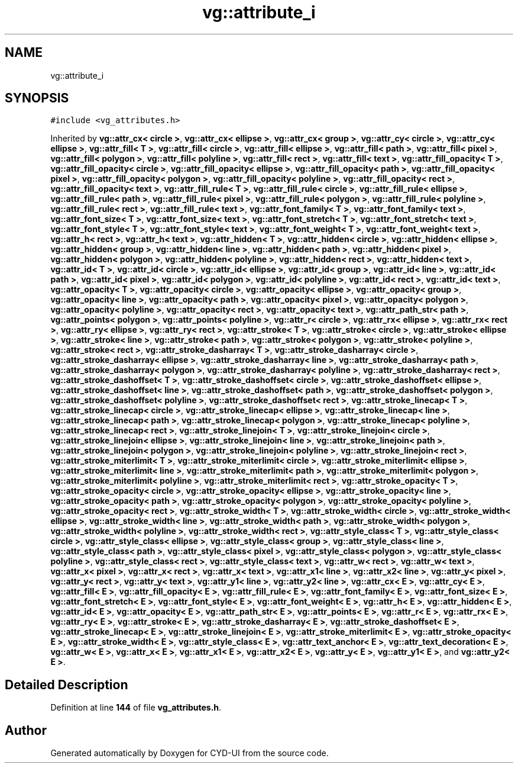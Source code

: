 .TH "vg::attribute_i" 3 "CYD-UI" \" -*- nroff -*-
.ad l
.nh
.SH NAME
vg::attribute_i
.SH SYNOPSIS
.br
.PP
.PP
\fC#include <vg_attributes\&.h>\fP
.PP
Inherited by \fBvg::attr_cx< circle >\fP, \fBvg::attr_cx< ellipse >\fP, \fBvg::attr_cx< group >\fP, \fBvg::attr_cy< circle >\fP, \fBvg::attr_cy< ellipse >\fP, \fBvg::attr_fill< T >\fP, \fBvg::attr_fill< circle >\fP, \fBvg::attr_fill< ellipse >\fP, \fBvg::attr_fill< path >\fP, \fBvg::attr_fill< pixel >\fP, \fBvg::attr_fill< polygon >\fP, \fBvg::attr_fill< polyline >\fP, \fBvg::attr_fill< rect >\fP, \fBvg::attr_fill< text >\fP, \fBvg::attr_fill_opacity< T >\fP, \fBvg::attr_fill_opacity< circle >\fP, \fBvg::attr_fill_opacity< ellipse >\fP, \fBvg::attr_fill_opacity< path >\fP, \fBvg::attr_fill_opacity< pixel >\fP, \fBvg::attr_fill_opacity< polygon >\fP, \fBvg::attr_fill_opacity< polyline >\fP, \fBvg::attr_fill_opacity< rect >\fP, \fBvg::attr_fill_opacity< text >\fP, \fBvg::attr_fill_rule< T >\fP, \fBvg::attr_fill_rule< circle >\fP, \fBvg::attr_fill_rule< ellipse >\fP, \fBvg::attr_fill_rule< path >\fP, \fBvg::attr_fill_rule< pixel >\fP, \fBvg::attr_fill_rule< polygon >\fP, \fBvg::attr_fill_rule< polyline >\fP, \fBvg::attr_fill_rule< rect >\fP, \fBvg::attr_fill_rule< text >\fP, \fBvg::attr_font_family< T >\fP, \fBvg::attr_font_family< text >\fP, \fBvg::attr_font_size< T >\fP, \fBvg::attr_font_size< text >\fP, \fBvg::attr_font_stretch< T >\fP, \fBvg::attr_font_stretch< text >\fP, \fBvg::attr_font_style< T >\fP, \fBvg::attr_font_style< text >\fP, \fBvg::attr_font_weight< T >\fP, \fBvg::attr_font_weight< text >\fP, \fBvg::attr_h< rect >\fP, \fBvg::attr_h< text >\fP, \fBvg::attr_hidden< T >\fP, \fBvg::attr_hidden< circle >\fP, \fBvg::attr_hidden< ellipse >\fP, \fBvg::attr_hidden< group >\fP, \fBvg::attr_hidden< line >\fP, \fBvg::attr_hidden< path >\fP, \fBvg::attr_hidden< pixel >\fP, \fBvg::attr_hidden< polygon >\fP, \fBvg::attr_hidden< polyline >\fP, \fBvg::attr_hidden< rect >\fP, \fBvg::attr_hidden< text >\fP, \fBvg::attr_id< T >\fP, \fBvg::attr_id< circle >\fP, \fBvg::attr_id< ellipse >\fP, \fBvg::attr_id< group >\fP, \fBvg::attr_id< line >\fP, \fBvg::attr_id< path >\fP, \fBvg::attr_id< pixel >\fP, \fBvg::attr_id< polygon >\fP, \fBvg::attr_id< polyline >\fP, \fBvg::attr_id< rect >\fP, \fBvg::attr_id< text >\fP, \fBvg::attr_opacity< T >\fP, \fBvg::attr_opacity< circle >\fP, \fBvg::attr_opacity< ellipse >\fP, \fBvg::attr_opacity< group >\fP, \fBvg::attr_opacity< line >\fP, \fBvg::attr_opacity< path >\fP, \fBvg::attr_opacity< pixel >\fP, \fBvg::attr_opacity< polygon >\fP, \fBvg::attr_opacity< polyline >\fP, \fBvg::attr_opacity< rect >\fP, \fBvg::attr_opacity< text >\fP, \fBvg::attr_path_str< path >\fP, \fBvg::attr_points< polygon >\fP, \fBvg::attr_points< polyline >\fP, \fBvg::attr_r< circle >\fP, \fBvg::attr_rx< ellipse >\fP, \fBvg::attr_rx< rect >\fP, \fBvg::attr_ry< ellipse >\fP, \fBvg::attr_ry< rect >\fP, \fBvg::attr_stroke< T >\fP, \fBvg::attr_stroke< circle >\fP, \fBvg::attr_stroke< ellipse >\fP, \fBvg::attr_stroke< line >\fP, \fBvg::attr_stroke< path >\fP, \fBvg::attr_stroke< polygon >\fP, \fBvg::attr_stroke< polyline >\fP, \fBvg::attr_stroke< rect >\fP, \fBvg::attr_stroke_dasharray< T >\fP, \fBvg::attr_stroke_dasharray< circle >\fP, \fBvg::attr_stroke_dasharray< ellipse >\fP, \fBvg::attr_stroke_dasharray< line >\fP, \fBvg::attr_stroke_dasharray< path >\fP, \fBvg::attr_stroke_dasharray< polygon >\fP, \fBvg::attr_stroke_dasharray< polyline >\fP, \fBvg::attr_stroke_dasharray< rect >\fP, \fBvg::attr_stroke_dashoffset< T >\fP, \fBvg::attr_stroke_dashoffset< circle >\fP, \fBvg::attr_stroke_dashoffset< ellipse >\fP, \fBvg::attr_stroke_dashoffset< line >\fP, \fBvg::attr_stroke_dashoffset< path >\fP, \fBvg::attr_stroke_dashoffset< polygon >\fP, \fBvg::attr_stroke_dashoffset< polyline >\fP, \fBvg::attr_stroke_dashoffset< rect >\fP, \fBvg::attr_stroke_linecap< T >\fP, \fBvg::attr_stroke_linecap< circle >\fP, \fBvg::attr_stroke_linecap< ellipse >\fP, \fBvg::attr_stroke_linecap< line >\fP, \fBvg::attr_stroke_linecap< path >\fP, \fBvg::attr_stroke_linecap< polygon >\fP, \fBvg::attr_stroke_linecap< polyline >\fP, \fBvg::attr_stroke_linecap< rect >\fP, \fBvg::attr_stroke_linejoin< T >\fP, \fBvg::attr_stroke_linejoin< circle >\fP, \fBvg::attr_stroke_linejoin< ellipse >\fP, \fBvg::attr_stroke_linejoin< line >\fP, \fBvg::attr_stroke_linejoin< path >\fP, \fBvg::attr_stroke_linejoin< polygon >\fP, \fBvg::attr_stroke_linejoin< polyline >\fP, \fBvg::attr_stroke_linejoin< rect >\fP, \fBvg::attr_stroke_miterlimit< T >\fP, \fBvg::attr_stroke_miterlimit< circle >\fP, \fBvg::attr_stroke_miterlimit< ellipse >\fP, \fBvg::attr_stroke_miterlimit< line >\fP, \fBvg::attr_stroke_miterlimit< path >\fP, \fBvg::attr_stroke_miterlimit< polygon >\fP, \fBvg::attr_stroke_miterlimit< polyline >\fP, \fBvg::attr_stroke_miterlimit< rect >\fP, \fBvg::attr_stroke_opacity< T >\fP, \fBvg::attr_stroke_opacity< circle >\fP, \fBvg::attr_stroke_opacity< ellipse >\fP, \fBvg::attr_stroke_opacity< line >\fP, \fBvg::attr_stroke_opacity< path >\fP, \fBvg::attr_stroke_opacity< polygon >\fP, \fBvg::attr_stroke_opacity< polyline >\fP, \fBvg::attr_stroke_opacity< rect >\fP, \fBvg::attr_stroke_width< T >\fP, \fBvg::attr_stroke_width< circle >\fP, \fBvg::attr_stroke_width< ellipse >\fP, \fBvg::attr_stroke_width< line >\fP, \fBvg::attr_stroke_width< path >\fP, \fBvg::attr_stroke_width< polygon >\fP, \fBvg::attr_stroke_width< polyline >\fP, \fBvg::attr_stroke_width< rect >\fP, \fBvg::attr_style_class< T >\fP, \fBvg::attr_style_class< circle >\fP, \fBvg::attr_style_class< ellipse >\fP, \fBvg::attr_style_class< group >\fP, \fBvg::attr_style_class< line >\fP, \fBvg::attr_style_class< path >\fP, \fBvg::attr_style_class< pixel >\fP, \fBvg::attr_style_class< polygon >\fP, \fBvg::attr_style_class< polyline >\fP, \fBvg::attr_style_class< rect >\fP, \fBvg::attr_style_class< text >\fP, \fBvg::attr_w< rect >\fP, \fBvg::attr_w< text >\fP, \fBvg::attr_x< pixel >\fP, \fBvg::attr_x< rect >\fP, \fBvg::attr_x< text >\fP, \fBvg::attr_x1< line >\fP, \fBvg::attr_x2< line >\fP, \fBvg::attr_y< pixel >\fP, \fBvg::attr_y< rect >\fP, \fBvg::attr_y< text >\fP, \fBvg::attr_y1< line >\fP, \fBvg::attr_y2< line >\fP, \fBvg::attr_cx< E >\fP, \fBvg::attr_cy< E >\fP, \fBvg::attr_fill< E >\fP, \fBvg::attr_fill_opacity< E >\fP, \fBvg::attr_fill_rule< E >\fP, \fBvg::attr_font_family< E >\fP, \fBvg::attr_font_size< E >\fP, \fBvg::attr_font_stretch< E >\fP, \fBvg::attr_font_style< E >\fP, \fBvg::attr_font_weight< E >\fP, \fBvg::attr_h< E >\fP, \fBvg::attr_hidden< E >\fP, \fBvg::attr_id< E >\fP, \fBvg::attr_opacity< E >\fP, \fBvg::attr_path_str< E >\fP, \fBvg::attr_points< E >\fP, \fBvg::attr_r< E >\fP, \fBvg::attr_rx< E >\fP, \fBvg::attr_ry< E >\fP, \fBvg::attr_stroke< E >\fP, \fBvg::attr_stroke_dasharray< E >\fP, \fBvg::attr_stroke_dashoffset< E >\fP, \fBvg::attr_stroke_linecap< E >\fP, \fBvg::attr_stroke_linejoin< E >\fP, \fBvg::attr_stroke_miterlimit< E >\fP, \fBvg::attr_stroke_opacity< E >\fP, \fBvg::attr_stroke_width< E >\fP, \fBvg::attr_style_class< E >\fP, \fBvg::attr_text_anchor< E >\fP, \fBvg::attr_text_decoration< E >\fP, \fBvg::attr_w< E >\fP, \fBvg::attr_x< E >\fP, \fBvg::attr_x1< E >\fP, \fBvg::attr_x2< E >\fP, \fBvg::attr_y< E >\fP, \fBvg::attr_y1< E >\fP, and \fBvg::attr_y2< E >\fP\&.
.SH "Detailed Description"
.PP 
Definition at line \fB144\fP of file \fBvg_attributes\&.h\fP\&.

.SH "Author"
.PP 
Generated automatically by Doxygen for CYD-UI from the source code\&.
